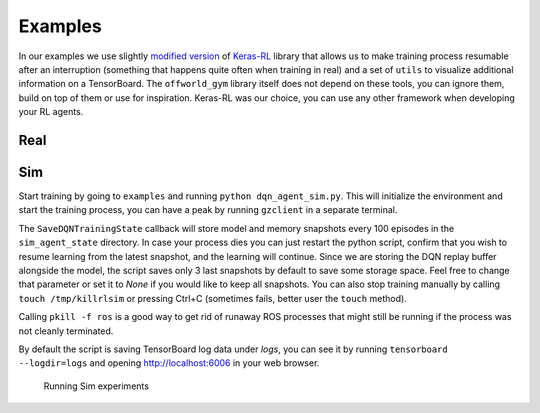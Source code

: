 Examples
========

In our examples we use slightly `modified version <https://github.com/offworld-projects/keras-rl/tree/offworld-gym>`_ of `Keras-RL <https://github.com/keras-rl/keras-rl>`_ library that allows us to make training process resumable after an interruption (something that happens quite often when training in real) and a set of ``utils`` to visualize additional information on a TensorBoard. The ``offworld_gym`` library itself does not depend on these tools, you can ignore them, build on top of them or use for inspiration. Keras-RL was our choice, you can use any other framework when developing your RL agents.

Real
----


Sim
---

Start training by going to ``examples`` and running ``python dqn_agent_sim.py``. This will initialize the environment and start the training process, you can have a peak by running ``gzclient`` in a separate terminal.

The ``SaveDQNTrainingState`` callback will store model and memory snapshots every 100 episodes in the ``sim_agent_state`` directory. In case your process dies you can just restart the python script, confirm that you wish to resume learning from the latest snapshot, and the learning will continue. Since we are storing the DQN replay buffer alongside the model, the script saves only 3 last snapshots by default to save some storage space. Feel free to change that parameter or set it to `None` if you would like to keep all snapshots. You can also stop training manually by calling ``touch /tmp/killrlsim`` or pressing Ctrl+C (sometimes fails, better user the ``touch`` method).

Calling ``pkill -f ros`` is a good way to get rid of runaway ROS processes that might still be running if the process was not cleanly terminated.

By default the script is saving TensorBoard log data under `logs`, you can see it by running ``tensorboard --logdir=logs`` and opening `http://localhost:6006 
<http://localhost:6006>`_ in your web browser. 

.. figure:: images/running-sim-experiments.png

    Running Sim experiments